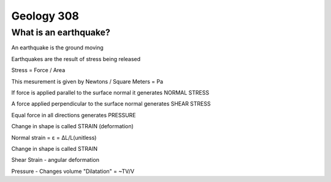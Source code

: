 ===========
Geology 308
===========

What is an earthquake?
----------------------

An earthquake is the ground moving

Earthquakes are the result of stress being released

Stress = Force / Area

This mesurement is given by Newtons / Square Meters = Pa

.. image:: http://www.tulane.edu/~sanelson/images/stress1.gif

If force is applied parallel to the surface normal it generates NORMAL STRESS

A force applied perpendicular to the surface normal generates SHEAR STRESS

Equal force in all directions generates PRESSURE

Change in shape is called STRAIN (deformation)

.. image:: http://www.ecourses.ou.edu/ebook/mechanics/ch01/sec013/media/d1321.gif

Normal strain = ε = ΔL/L(unitless)

Change in shape is called STRAIN

Shear Strain - angular deformation

Pressure - Changes volume "Dilatation" = ~TV/V
